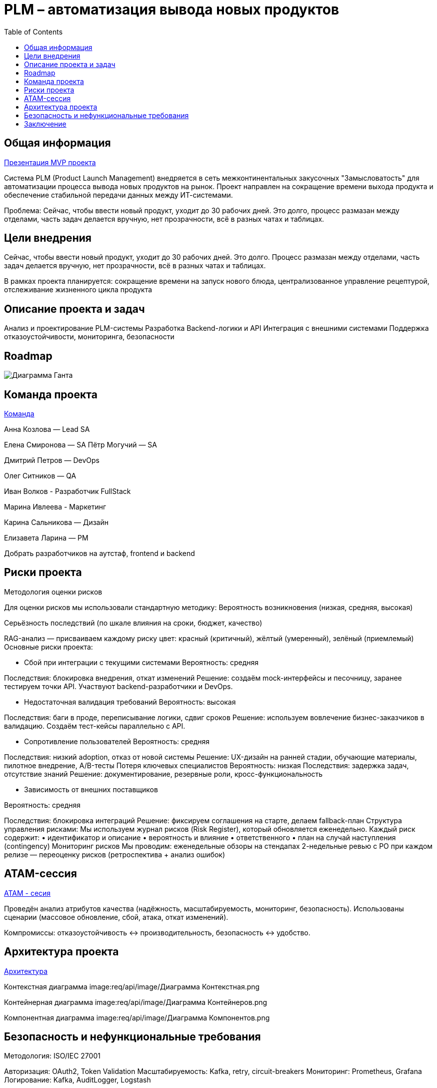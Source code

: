 = PLM – автоматизация вывода новых продуктов
:toc:

== Общая информация
link:https://drive.google.com/file/d/1vIwR1l8w_P_GNkL1dNMbMhFEbHczlFFy/view[Презентация MVP проекта]

Система PLM (Product Launch Management) внедряется в сеть межконтинентальных закусочных "Замысловатость" для автоматизации процесса вывода новых продуктов на рынок. Проект направлен на сокращение времени выхода продукта и обеспечение стабильной передачи данных между ИТ-системами.

Проблема:
Сейчас, чтобы ввести новый продукт, уходит до 30 рабочих дней. 
Это долго, процесс размазан между отделами, часть задач делается вручную, нет прозрачности, всё в разных чатах и таблицах.

== Цели внедрения
Сейчас, чтобы ввести новый продукт, уходит до 30 рабочих дней. Это долго. Процесс размазан между отделами, часть задач делается вручную, нет прозрачности, всё в разных чатах и таблицах.

В рамках проекта планируется: сокращение времени на запуск нового блюда, централизованное управление рецептурой, отслеживание жизненного цикла продукта


== Описание проекта и задач
Анализ и проектирование PLM-системы
Разработка Backend-логики и API
Интеграция с внешними системами
Поддержка отказоустойчивости, мониторинга, безопасности

== Roadmap 
image:req/api/image/Диаграмма Ганта.png[Диаграмма Ганта]

== Команда проекта
link:https://tracker.yandex.ru/pages/projects/2[Команда]

Анна Козлова — Lead SA

Елена Смиронова — SA
Пётр Могучий — SA 

Дмитрий Петров — DevOps

Олег Ситников — QA

Иван Волков - Разработчик FullStack

Марина Ивлеева - Маркетинг

Карина Сальникова — Дизайн

Елизавета Ларина — PM

Добрать разработчиков на аутстаф, frontend и backend

== Риски проекта
Методология оценки рисков

Для оценки рисков мы использовали стандартную методику:
Вероятность возникновения (низкая, средняя, высокая)

Серьёзность последствий (по шкале влияния на сроки, бюджет, качество)

RAG-анализ — присваиваем каждому риску цвет: красный (критичный), жёлтый (умеренный), зелёный (приемлемый)
Основные риски проекта:

* Сбой при интеграции с текущими системами Вероятность: средняя 

Последствия: блокировка внедрения, откат изменений Решение: создаём mock-интерфейсы и песочницу, заранее тестируем точки API. Участвуют backend-разработчики и DevOps.

* Недостаточная валидация требований 
Вероятность: высокая 

Последствия: баги в проде, переписывание логики, сдвиг сроков Решение: используем вовлечение бизнес-заказчиков в валидацию. Создаём тест-кейсы параллельно с API.

* Сопротивление пользователей 
Вероятность: средняя 

Последствия: низкий adoption, отказ от новой системы Решение: UX-дизайн на ранней стадии, обучающие материалы, пилотное внедрение, A/B-тесты
Потеря ключевых специалистов Вероятность: низкая Последствия: задержка задач, отсутствие знаний Решение: документирование, резервные роли, кросс-функциональность

* Зависимость от внешних поставщиков 

Вероятность: средняя 

Последствия: блокировка интеграций Решение: фиксируем соглашения на старте, делаем fallback-план Структура управления рисками: Мы используем журнал рисков (Risk Register), который обновляется еженедельно. Каждый риск содержит: • идентификатор и описание • вероятность и влияние • ответственного • план на случай наступления (contingency) Мониторинг рисков Мы проводим: еженедельные обзоры на стендапах 2-недельные ревью с PO при каждом релизе — переоценку рисков (ретроспектива + анализ ошибок)

== ATAM-сессия
link:https://docs.google.com/document/d/1IsVy2qB7SYHDlA1oS0xagQuf3pPbEUCcM85ILwPE5Fw/edit?tab=t.0[ATAM - сесия]

Проведён анализ атрибутов качества (надёжность, масштабируемость, мониторинг, безопасность).
Использованы сценарии (массовое обновление, сбой, атака, откат изменений).

Компромиссы: отказоустойчивость ↔ производительность, безопасность ↔ удобство.

== Архитектура проекта
link:https://docs.google.com/document/d/1crFTvXlBzWO5yg0GOUXJlhSVGzGcgHoKmz8yqd_A5UE/edit?tab=t.0[Архитектура]

Контекстная диаграмма
image:req/api/image/Диаграмма Контекстная.png

Контейнерная диаграмма
image:req/api/image/Диаграмма Контейнеров.png

Компонентная диаграмма
image:req/api/image/Диаграмма Компонентов.png

== Безопасность и нефункциональные требования
Методология: ISO/IEC 27001

Авторизация: OAuth2, Token Validation
Масштабируемость: Kafka, retry, circuit-breakers
Мониторинг: Prometheus, Grafana
Логирование: Kafka, AuditLogger, Logstash

== Заключение
Проектная работа охватывает все фазы внедрения PLM: от аналитики до сопровождения. Архитектура соответствует современным требованиям, устойчиво масштабируется и легко поддерживается.
